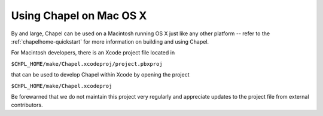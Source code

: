 .. _readme-macosx:

========================
Using Chapel on Mac OS X
========================

By and large, Chapel can be used on a Macintosh running OS X just like
any other platform -- refer to the :ref:`chapelhome-quickstart` for more
information on building and using Chapel.

For Macintosh developers, there is an Xcode project file located in

``$CHPL_HOME/make/Chapel.xcodeproj/project.pbxproj``

that can be used to develop Chapel within Xcode by opening the project

``$CHPL_HOME/make/Chapel.xcodeproj``

Be forewarned that we do not maintain this project very regularly and
appreciate updates to the project file from external contributors.
